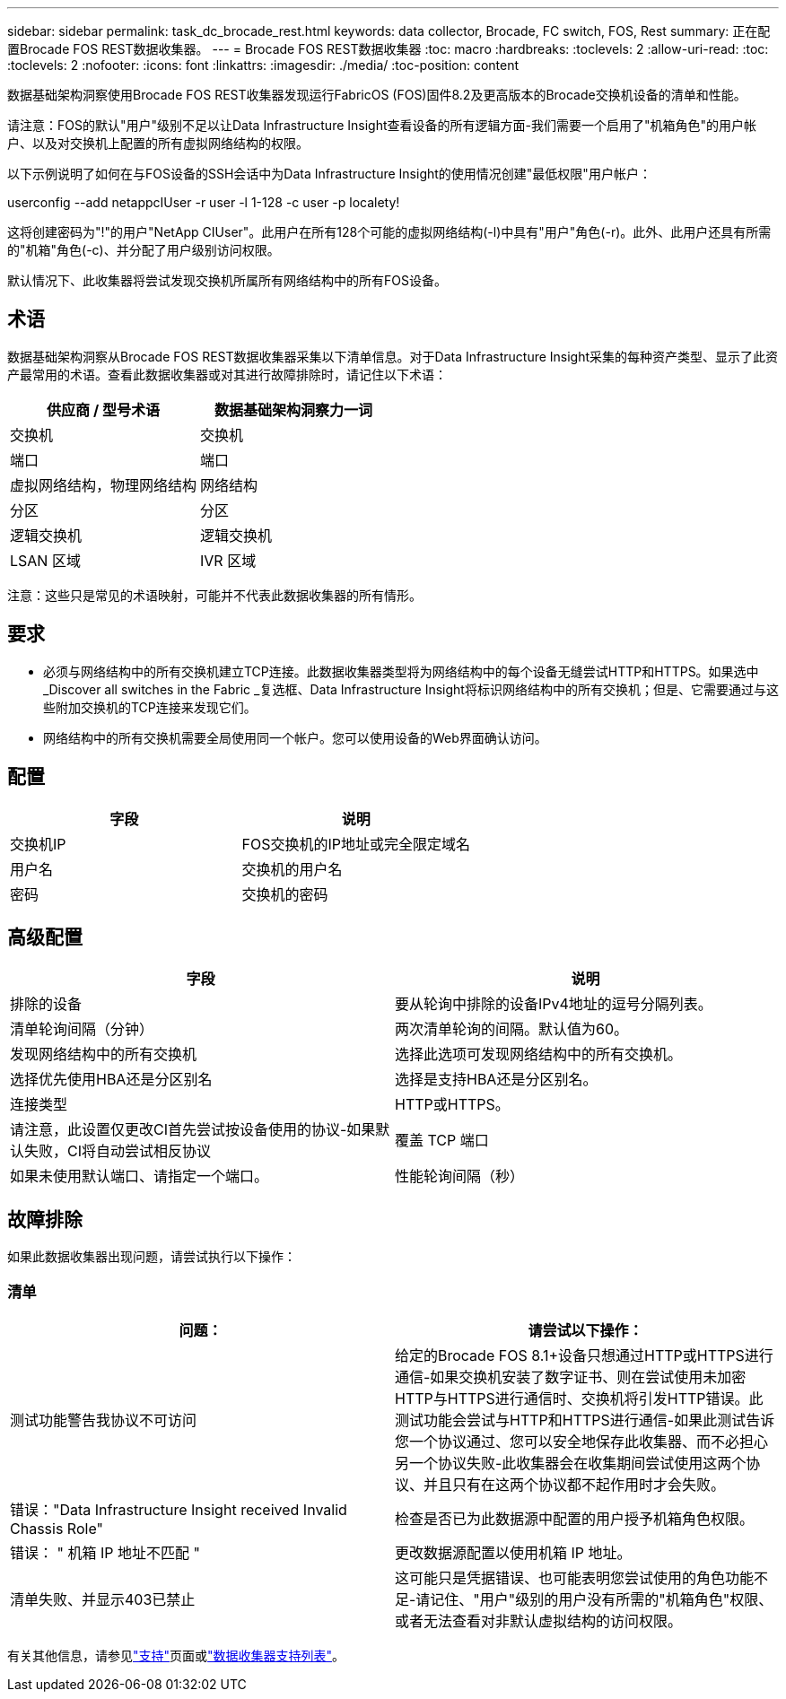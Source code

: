 ---
sidebar: sidebar 
permalink: task_dc_brocade_rest.html 
keywords: data collector, Brocade, FC switch, FOS, Rest 
summary: 正在配置Brocade FOS REST数据收集器。 
---
= Brocade FOS REST数据收集器
:toc: macro
:hardbreaks:
:toclevels: 2
:allow-uri-read: 
:toc: 
:toclevels: 2
:nofooter: 
:icons: font
:linkattrs: 
:imagesdir: ./media/
:toc-position: content


[role="lead"]
数据基础架构洞察使用Brocade FOS REST收集器发现运行FabricOS (FOS)固件8.2及更高版本的Brocade交换机设备的清单和性能。

请注意：FOS的默认"用户"级别不足以让Data Infrastructure Insight查看设备的所有逻辑方面-我们需要一个启用了"机箱角色"的用户帐户、以及对交换机上配置的所有虚拟网络结构的权限。

以下示例说明了如何在与FOS设备的SSH会话中为Data Infrastructure Insight的使用情况创建"最低权限"用户帐户：

userconfig --add netappcIUser -r user -l 1-128 -c user -p localety!

这将创建密码为"!"的用户"NetApp CIUser"。此用户在所有128个可能的虚拟网络结构(-l)中具有"用户"角色(-r)。此外、此用户还具有所需的"机箱"角色(-c)、并分配了用户级别访问权限。

默认情况下、此收集器将尝试发现交换机所属所有网络结构中的所有FOS设备。



== 术语

数据基础架构洞察从Brocade FOS REST数据收集器采集以下清单信息。对于Data Infrastructure Insight采集的每种资产类型、显示了此资产最常用的术语。查看此数据收集器或对其进行故障排除时，请记住以下术语：

[cols="2*"]
|===
| 供应商 / 型号术语 | 数据基础架构洞察力一词 


| 交换机 | 交换机 


| 端口 | 端口 


| 虚拟网络结构，物理网络结构 | 网络结构 


| 分区 | 分区 


| 逻辑交换机 | 逻辑交换机 


| LSAN 区域 | IVR 区域 
|===
注意：这些只是常见的术语映射，可能并不代表此数据收集器的所有情形。



== 要求

* 必须与网络结构中的所有交换机建立TCP连接。此数据收集器类型将为网络结构中的每个设备无缝尝试HTTP和HTTPS。如果选中_Discover all switches in the Fabric _复选框、Data Infrastructure Insight将标识网络结构中的所有交换机；但是、它需要通过与这些附加交换机的TCP连接来发现它们。
* 网络结构中的所有交换机需要全局使用同一个帐户。您可以使用设备的Web界面确认访问。




== 配置

[cols="2*"]
|===
| 字段 | 说明 


| 交换机IP | FOS交换机的IP地址或完全限定域名 


| 用户名 | 交换机的用户名 


| 密码 | 交换机的密码 
|===


== 高级配置

[cols="2*"]
|===
| 字段 | 说明 


| 排除的设备 | 要从轮询中排除的设备IPv4地址的逗号分隔列表。 


| 清单轮询间隔（分钟） | 两次清单轮询的间隔。默认值为60。 


| 发现网络结构中的所有交换机 | 选择此选项可发现网络结构中的所有交换机。 


| 选择优先使用HBA还是分区别名 | 选择是支持HBA还是分区别名。 


| 连接类型 | HTTP或HTTPS。 


| 请注意，此设置仅更改CI首先尝试按设备使用的协议-如果默认失败，CI将自动尝试相反协议 | 覆盖 TCP 端口 


| 如果未使用默认端口、请指定一个端口。 | 性能轮询间隔（秒） 
|===


== 故障排除

如果此数据收集器出现问题，请尝试执行以下操作：



=== 清单

[cols="2*"]
|===
| 问题： | 请尝试以下操作： 


| 测试功能警告我协议不可访问 | 给定的Brocade FOS 8.1+设备只想通过HTTP或HTTPS进行通信-如果交换机安装了数字证书、则在尝试使用未加密HTTP与HTTPS进行通信时、交换机将引发HTTP错误。此测试功能会尝试与HTTP和HTTPS进行通信-如果此测试告诉您一个协议通过、您可以安全地保存此收集器、而不必担心另一个协议失败-此收集器会在收集期间尝试使用这两个协议、并且只有在这两个协议都不起作用时才会失败。 


| 错误："Data Infrastructure Insight received Invalid Chassis Role" | 检查是否已为此数据源中配置的用户授予机箱角色权限。 


| 错误： " 机箱 IP 地址不匹配 " | 更改数据源配置以使用机箱 IP 地址。 


| 清单失败、并显示403已禁止 | 这可能只是凭据错误、也可能表明您尝试使用的角色功能不足-请记住、"用户"级别的用户没有所需的"机箱角色"权限、或者无法查看对非默认虚拟结构的访问权限。 
|===
有关其他信息，请参见link:concept_requesting_support.html["支持"]页面或link:reference_data_collector_support_matrix.html["数据收集器支持列表"]。
